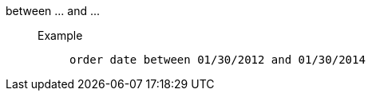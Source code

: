 [#between_and]
between \... and \...::
Example;;
+
----
order date between 01/30/2012 and 01/30/2014
----
